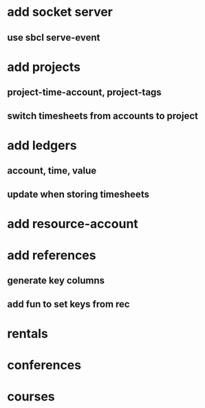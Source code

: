 * add socket server 
** use sbcl serve-event
* add projects
** project-time-account, project-tags
** switch timesheets from accounts to project 
* add ledgers
** account, time, value
** update when storing timesheets
* add resource-account
* add references
** generate key columns
** add fun to set keys from rec
* rentals
* conferences
* courses

